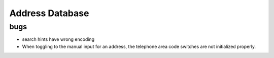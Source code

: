 .. Copyright © 2012 Martin Ueding <dev@martin-ueding.de>

################
Address Database
################

bugs
====

- search hints have wrong encoding

- When toggling to the manual input for an address, the telephone area code
  switches are not initialized properly.

